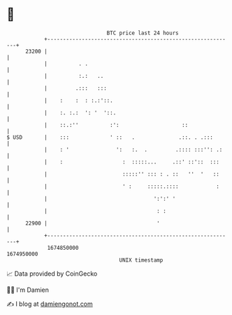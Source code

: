 * 👋

#+begin_example
                                   BTC price last 24 hours                    
               +------------------------------------------------------------+ 
         23200 |                                                            | 
               |          . .                                               | 
               |          :.:   ..                                          | 
               |         .:::   :::                                         | 
               |    :    :  : :.:'::.                                       | 
               |    :. :.:  ': '  '::.                                      | 
               |    ::.:''          :':                    ::               | 
   $ USD       |    :::             ' ::   .              .::. . .:::       | 
               |    : '               ':   :.  .         .:::: :::'': .:    | 
               |    :                   :  :::::...     .::' ::'::  :::     | 
               |                        :::::'' ::: : . ::   ''  '   ::     | 
               |                        ' :     :::::.::::            :     | 
               |                                  ':':' '                   | 
               |                                   : :                      | 
         22900 |                                   '                        | 
               +------------------------------------------------------------+ 
                1674850000                                        1674950000  
                                       UNIX timestamp                         
#+end_example
📈 Data provided by CoinGecko

🧑‍💻 I'm Damien

✍️ I blog at [[https://www.damiengonot.com][damiengonot.com]]
